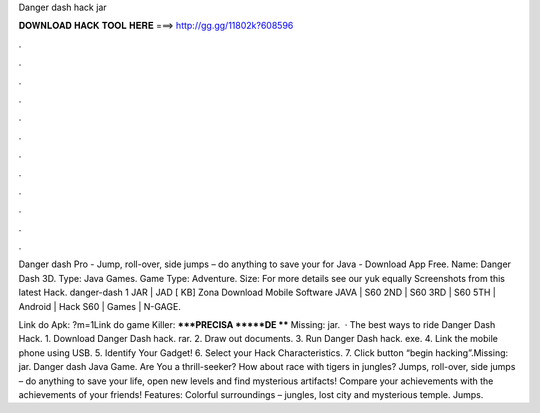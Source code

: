 Danger dash hack jar



𝐃𝐎𝐖𝐍𝐋𝐎𝐀𝐃 𝐇𝐀𝐂𝐊 𝐓𝐎𝐎𝐋 𝐇𝐄𝐑𝐄 ===> http://gg.gg/11802k?608596



.



.



.



.



.



.



.



.



.



.



.



.

Danger dash Pro - Jump, roll-over, side jumps – do anything to save your for Java - Download App Free. Name: Danger Dash 3D. Type: Java Games. Game Type: Adventure. Size: For more details see our yuk equally Screenshots from this latest Hack. danger-dash 1 JAR | JAD [ KB] Zona Download Mobile Software JAVA | S60 2ND | S60 3RD | S60 5TH | Android | Hack S60 | Games | N-GAGE.

Link do Apk: ?m=1Link do game Killer: *****PRECISA *****DE **** Missing: jar.  · The best ways to ride Danger Dash Hack. 1. Download Danger Dash hack. rar. 2. Draw out documents. 3. Run Danger Dash hack. exe. 4. Link the mobile phone using USB. 5. Identify Your Gadget! 6. Select your Hack Characteristics. 7. Click button “begin hacking”.Missing: jar. Danger dash Java Game. Are You a thrill-seeker? How about race with tigers in jungles? Jumps, roll-over, side jumps – do anything to save your life, open new levels and find mysterious artifacts! Compare your achievements with the achievements of your friends! Features: Colorful surroundings – jungles, lost city and mysterious temple. Jumps.
